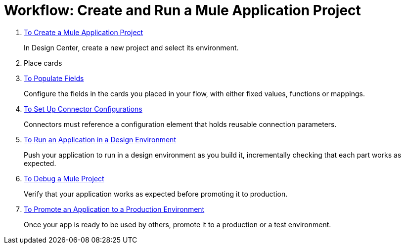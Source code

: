 = Workflow: Create and Run a Mule Application Project


. link:/design-center/v/1.0/to-create-a-mule-application-project[To Create a Mule Application Project]
+
In Design Center, create a new project and select its environment.

. Place cards


. link:/design-center/v/1.0/to-populate-fields[To Populate Fields]
+
Configure the fields in the cards you placed in your flow, with either fixed values, functions or mappings.

. link:/design-center/v/1.0/to-set-up-connector-configurations[To Set Up Connector Configurations]
+
Connectors must reference a configuration element that holds reusable connection parameters.

. link:/design-center/v/1.0/run-app-desing-env-design-center[To Run an Application in a Design Environment]
+
Push your application to run in a design environment as you build it, incrementally checking that each part works as expected.


. link:/design-center/v/1.0/to-debug-a-mule-project[To Debug a Mule Project]
+
Verify that your application works as expected before promoting it to production.

. link:/design-center/v/1.0/promote-app-prod-env-design-center[To Promote an Application to a Production Environment]
+
Once your app is ready to be used by others, promote it to a production or a test environment.
